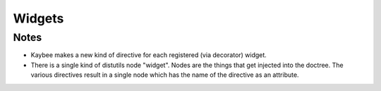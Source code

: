 =======
Widgets
=======

Notes
=====

- Kaybee makes a new kind of directive for each registered (via decorator)
  widget.

- There is a single kind of distutils node "widget". Nodes are the things
  that get injected into the doctree. The various directives result in
  a single node which has the name of the directive as an attribute.

